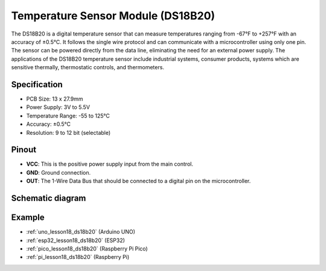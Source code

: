 .. _cpn_ds18b20:

Temperature Sensor Module (DS18B20)
===============================================

.. image:: img/18_ds18b20_module.png
    :width: 300
    :align: center

.. raw:: html

   <br/>

The DS18B20 is a digital temperature sensor that can measure temperatures ranging from -67°F to +257°F with an accuracy of ±0.5°C. It follows the single wire protocol and can communicate with a microcontroller using only one pin. The sensor can be powered directly from the data line, eliminating the need for an external power supply. The applications of the DS18B20 temperature sensor include industrial systems, consumer products, systems which are sensitive thermally, thermostatic controls, and thermometers.

Specification
---------------------------
* PCB Size: 13 x 27.9mm
* Power Supply: 3V to 5.5V
* Temperature Range: -55 to 125°C
* Accuracy:	±0.5°C
* Resolution: 9 to 12 bit (selectable)

Pinout
---------------------------
* **VCC**: This is the positive power supply input from the main control. 
* **GND**: Ground connection.
* **OUT**: The 1-Wire Data Bus that should be connected to a digital pin on the microcontroller.

Schematic diagram
---------------------------

.. image:: img/18_ds18b20_module_schematic.png
    :width: 100%
    :align: center

.. raw:: html

   <br/>

Example
---------------------------
* :ref:`uno_lesson18_ds18b20` (Arduino UNO)
* :ref:`esp32_lesson18_ds18b20` (ESP32)
* :ref:`pico_lesson18_ds18b20` (Raspberry Pi Pico)
* :ref:`pi_lesson18_ds18b20` (Raspberry Pi)